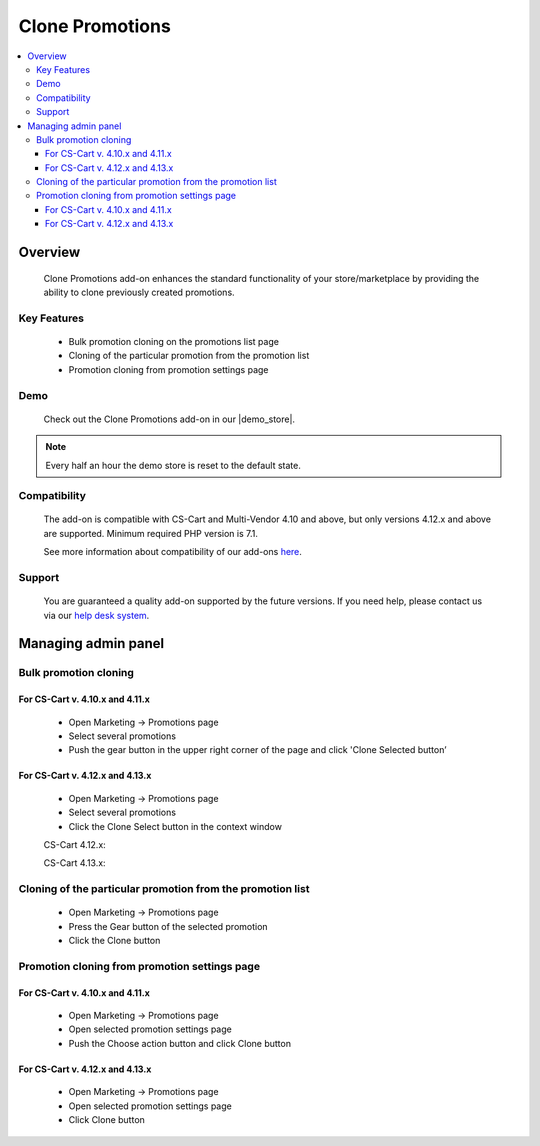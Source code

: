****************
Clone Promotions
****************

.. raw:: html

    <div class="buy-now">
        <a href="https://marketplace.cs-cart.com/clone-promotions-en.html" class="btn buy-now__btn">Buy now</a>
    </div>


.. contents::
    :local: 
    :depth: 3


--------
Overview
--------

    Clone Promotions add-on enhances the standard functionality of your store/marketplace by providing the ability to clone previously created promotions.

============
Key Features
============

    * Bulk promotion cloning  on the promotions list page

    * Cloning of the particular promotion from the promotion list

    * Promotion cloning from promotion settings page

====
Demo
====

    Check out the Clone Promotions add-on in our |demo_store|.

.. |demo_store| raw:: html

   <!--noindex--><a href="https://clone-promotions.demo.simtechdev.com/" target="_blank" rel="nofollow">demo store</a><!--/noindex-->

.. note::

        Every half an hour the demo store is reset to the default state.

=============
Compatibility
=============

    The add-on is compatible with CS-Cart and Multi-Vendor 4.10 and above, but only versions 4.12.x and above are supported. 
    Minimum required PHP version is 7.1.

    See more information about compatibility of our add-ons `here <https://docs.cs-cart.com/marketplace-addons/compatibility/index.html>`_.

=======
Support
=======

    You are guaranteed a quality add-on supported by the future versions. If you need help, please contact us via our `help desk system <https://helpdesk.cs-cart.com>`_.

--------------------
Managing admin panel
--------------------

======================
Bulk promotion cloning
======================

++++++++++++++++++++++++++++++++
For CS-Cart v. 4.10.x and 4.11.x
++++++++++++++++++++++++++++++++

    * Open Marketing → Promotions page

    * Select several promotions 

    * Push the gear button in the upper right corner of the page and click 'Clone Selected button’

    .. fancybox:: img/CP1.png
        :alt: Bulk Promotion Cloning for CS-Cart v. 4.10.x and 4.11.x

++++++++++++++++++++++++++++++++
For CS-Cart v. 4.12.x and 4.13.x
++++++++++++++++++++++++++++++++

    * Open Marketing → Promotions page

    * Select several promotions 

    * Click the Clone Select button in the context window

    CS-Cart 4.12.x:

    .. fancybox:: img/CP2.png
        :alt: Bulk Promotion Cloning for CS-Cart v. 4.12.x

    CS-Cart 4.13.x:

    .. fancybox:: img/CP3.png
        :alt: Bulk Promotion Cloning for CS-Cart v. 4.13.x

===========================================================
Cloning of the particular promotion from the promotion list
===========================================================

    * Open Marketing → Promotions page

    * Press the Gear button of the selected promotion

    * Click the Clone button

    .. fancybox:: img/CP4.png
        :alt: Cloning of the particular promotion from the promotion list

==============================================
Promotion cloning from promotion settings page
==============================================

++++++++++++++++++++++++++++++++
For CS-Cart v. 4.10.x and 4.11.x
++++++++++++++++++++++++++++++++

    * Open Marketing → Promotions page

    * Open selected promotion settings page 

    * Push the Choose action button and click Clone button

    .. fancybox:: img/CP5.png
        :alt: Promotion cloning from promotion settings page for cs-cart v. 4.10.x and 4.11.x

++++++++++++++++++++++++++++++++
For CS-Cart v. 4.12.x and 4.13.x
++++++++++++++++++++++++++++++++

    * Open Marketing → Promotions page

    * Open selected promotion settings page 

    * Click Clone button

    .. fancybox:: img/CP6.png
        :alt: Promotion cloning from promotion settings page for cs-cart v. 4.12.x and 4.13.x